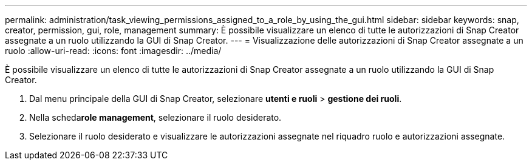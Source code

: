 ---
permalink: administration/task_viewing_permissions_assigned_to_a_role_by_using_the_gui.html 
sidebar: sidebar 
keywords: snap, creator, permission, gui, role, management 
summary: È possibile visualizzare un elenco di tutte le autorizzazioni di Snap Creator assegnate a un ruolo utilizzando la GUI di Snap Creator. 
---
= Visualizzazione delle autorizzazioni di Snap Creator assegnate a un ruolo
:allow-uri-read: 
:icons: font
:imagesdir: ../media/


[role="lead"]
È possibile visualizzare un elenco di tutte le autorizzazioni di Snap Creator assegnate a un ruolo utilizzando la GUI di Snap Creator.

. Dal menu principale della GUI di Snap Creator, selezionare *utenti e ruoli* > *gestione dei ruoli*.
. Nella scheda**role management**, selezionare il ruolo desiderato.
. Selezionare il ruolo desiderato e visualizzare le autorizzazioni assegnate nel riquadro ruolo e autorizzazioni assegnate.

